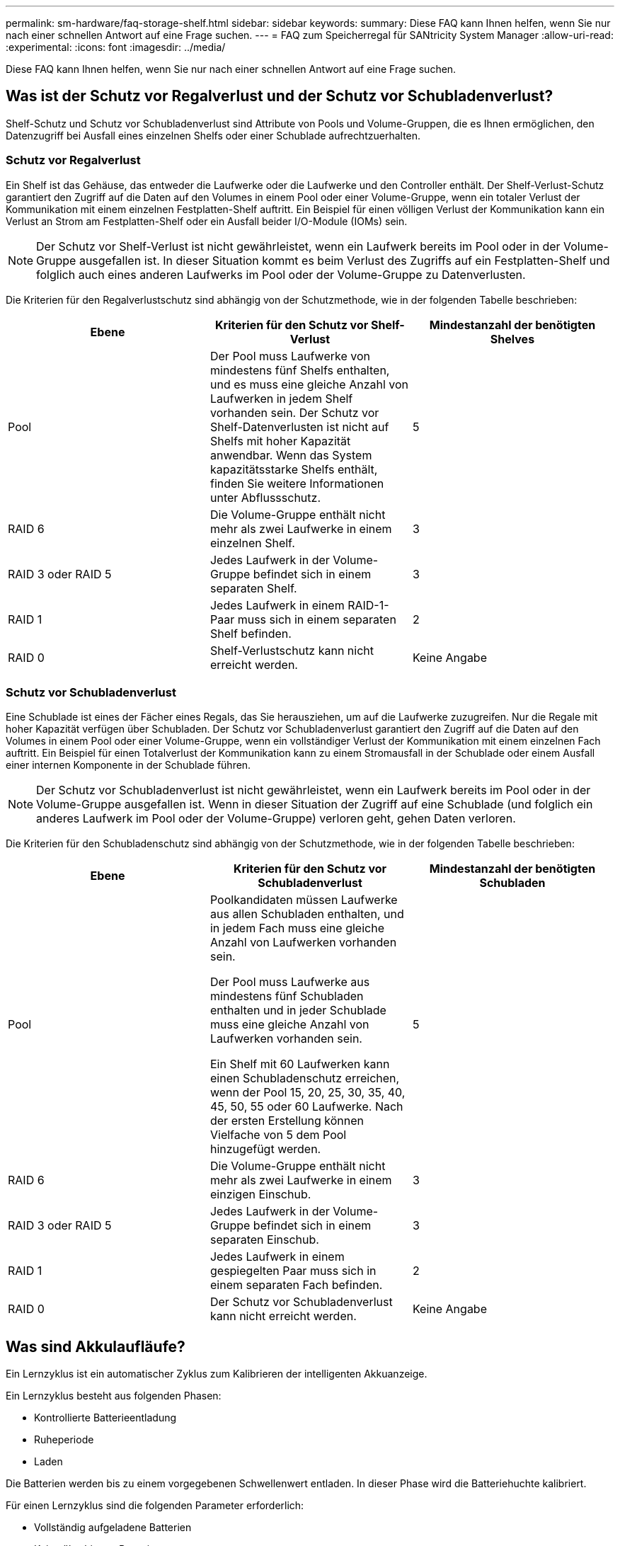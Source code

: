 ---
permalink: sm-hardware/faq-storage-shelf.html 
sidebar: sidebar 
keywords:  
summary: Diese FAQ kann Ihnen helfen, wenn Sie nur nach einer schnellen Antwort auf eine Frage suchen. 
---
= FAQ zum Speicherregal für SANtricity System Manager
:allow-uri-read: 
:experimental: 
:icons: font
:imagesdir: ../media/


[role="lead"]
Diese FAQ kann Ihnen helfen, wenn Sie nur nach einer schnellen Antwort auf eine Frage suchen.



== Was ist der Schutz vor Regalverlust und der Schutz vor Schubladenverlust?

Shelf-Schutz und Schutz vor Schubladenverlust sind Attribute von Pools und Volume-Gruppen, die es Ihnen ermöglichen, den Datenzugriff bei Ausfall eines einzelnen Shelfs oder einer Schublade aufrechtzuerhalten.



=== Schutz vor Regalverlust

Ein Shelf ist das Gehäuse, das entweder die Laufwerke oder die Laufwerke und den Controller enthält. Der Shelf-Verlust-Schutz garantiert den Zugriff auf die Daten auf den Volumes in einem Pool oder einer Volume-Gruppe, wenn ein totaler Verlust der Kommunikation mit einem einzelnen Festplatten-Shelf auftritt. Ein Beispiel für einen völligen Verlust der Kommunikation kann ein Verlust an Strom am Festplatten-Shelf oder ein Ausfall beider I/O-Module (IOMs) sein.

[NOTE]
====
Der Schutz vor Shelf-Verlust ist nicht gewährleistet, wenn ein Laufwerk bereits im Pool oder in der Volume-Gruppe ausgefallen ist. In dieser Situation kommt es beim Verlust des Zugriffs auf ein Festplatten-Shelf und folglich auch eines anderen Laufwerks im Pool oder der Volume-Gruppe zu Datenverlusten.

====
Die Kriterien für den Regalverlustschutz sind abhängig von der Schutzmethode, wie in der folgenden Tabelle beschrieben:

[cols="1a,1a,1a"]
|===
| Ebene | Kriterien für den Schutz vor Shelf-Verlust | Mindestanzahl der benötigten Shelves 


 a| 
Pool
 a| 
Der Pool muss Laufwerke von mindestens fünf Shelfs enthalten, und es muss eine gleiche Anzahl von Laufwerken in jedem Shelf vorhanden sein. Der Schutz vor Shelf-Datenverlusten ist nicht auf Shelfs mit hoher Kapazität anwendbar. Wenn das System kapazitätsstarke Shelfs enthält, finden Sie weitere Informationen unter Abflussschutz.
 a| 
5



 a| 
RAID 6
 a| 
Die Volume-Gruppe enthält nicht mehr als zwei Laufwerke in einem einzelnen Shelf.
 a| 
3



 a| 
RAID 3 oder RAID 5
 a| 
Jedes Laufwerk in der Volume-Gruppe befindet sich in einem separaten Shelf.
 a| 
3



 a| 
RAID 1
 a| 
Jedes Laufwerk in einem RAID-1-Paar muss sich in einem separaten Shelf befinden.
 a| 
2



 a| 
RAID 0
 a| 
Shelf-Verlustschutz kann nicht erreicht werden.
 a| 
Keine Angabe

|===


=== Schutz vor Schubladenverlust

Eine Schublade ist eines der Fächer eines Regals, das Sie herausziehen, um auf die Laufwerke zuzugreifen. Nur die Regale mit hoher Kapazität verfügen über Schubladen. Der Schutz vor Schubladenverlust garantiert den Zugriff auf die Daten auf den Volumes in einem Pool oder einer Volume-Gruppe, wenn ein vollständiger Verlust der Kommunikation mit einem einzelnen Fach auftritt. Ein Beispiel für einen Totalverlust der Kommunikation kann zu einem Stromausfall in der Schublade oder einem Ausfall einer internen Komponente in der Schublade führen.

[NOTE]
====
Der Schutz vor Schubladenverlust ist nicht gewährleistet, wenn ein Laufwerk bereits im Pool oder in der Volume-Gruppe ausgefallen ist. Wenn in dieser Situation der Zugriff auf eine Schublade (und folglich ein anderes Laufwerk im Pool oder der Volume-Gruppe) verloren geht, gehen Daten verloren.

====
Die Kriterien für den Schubladenschutz sind abhängig von der Schutzmethode, wie in der folgenden Tabelle beschrieben:

[cols="1a,1a,1a"]
|===
| Ebene | Kriterien für den Schutz vor Schubladenverlust | Mindestanzahl der benötigten Schubladen 


 a| 
Pool
 a| 
Poolkandidaten müssen Laufwerke aus allen Schubladen enthalten, und in jedem Fach muss eine gleiche Anzahl von Laufwerken vorhanden sein.

Der Pool muss Laufwerke aus mindestens fünf Schubladen enthalten und in jeder Schublade muss eine gleiche Anzahl von Laufwerken vorhanden sein.

Ein Shelf mit 60 Laufwerken kann einen Schubladenschutz erreichen, wenn der Pool 15, 20, 25, 30, 35, 40, 45, 50, 55 oder 60 Laufwerke. Nach der ersten Erstellung können Vielfache von 5 dem Pool hinzugefügt werden.
 a| 
5



 a| 
RAID 6
 a| 
Die Volume-Gruppe enthält nicht mehr als zwei Laufwerke in einem einzigen Einschub.
 a| 
3



 a| 
RAID 3 oder RAID 5
 a| 
Jedes Laufwerk in der Volume-Gruppe befindet sich in einem separaten Einschub.
 a| 
3



 a| 
RAID 1
 a| 
Jedes Laufwerk in einem gespiegelten Paar muss sich in einem separaten Fach befinden.
 a| 
2



 a| 
RAID 0
 a| 
Der Schutz vor Schubladenverlust kann nicht erreicht werden.
 a| 
Keine Angabe

|===


== Was sind Akkulaufläufe?

Ein Lernzyklus ist ein automatischer Zyklus zum Kalibrieren der intelligenten Akkuanzeige.

Ein Lernzyklus besteht aus folgenden Phasen:

* Kontrollierte Batterieentladung
* Ruheperiode
* Laden


Die Batterien werden bis zu einem vorgegebenen Schwellenwert entladen. In dieser Phase wird die Batteriehuchte kalibriert.

Für einen Lernzyklus sind die folgenden Parameter erforderlich:

* Vollständig aufgeladene Batterien
* Keine überhitzten Batterien


Lernzyklen für Duplex-Controller-Systeme werden gleichzeitig ausgeführt. Für Controller mit Sicherungsstrom aus mehr als einer Batterie oder einer Reihe von Batteriezellen treten nacheinander Lernzyklen auf.

Die Lernzyklen werden in regelmäßigen Abständen, zur gleichen Zeit und am selben Tag der Woche, automatisch gestartet. Das Intervall zwischen den Zyklen wird in Wochen beschrieben.

[NOTE]
====
Ein Lernzyklus kann mehrere Stunden in Anspruch nehmen.

====